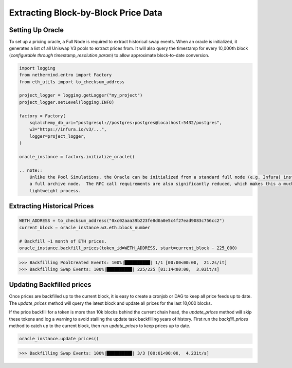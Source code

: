Extracting Block-by-Block Price Data
====================================

Setting Up Oracle
-----------------

To set up a pricing oracle, a Full Node is required to extract historical swap events.  When an oracle is initialized,
it generates a list of all Uniswap V3 pools to extract prices from.  It will also query the timestamp for every
10,000th block (`configurable through timestamp_resolution param`) to allow approximate block-to-date conversion.

.. code-block:: python

    import logging
    from nethermind.entro import Factory
    from eth_utils import to_checksum_address

    project_logger = logging.getLogger("my_project")
    project_logger.setLevel(logging.INFO)

    factory = Factory(
        sqlalchemy_db_uri="postgresql://postgres:postgres@localhost:5432/postgres",
        w3="https://infura.io/v3/...",
        logger=project_logger,
    )

    oracle_instance = factory.initialize_oracle()

    .. note::
        Unlike the Pool Simulations, the Oracle can be initialized from a standard full node (e.g. Infura) instead of
        a full archive node.  The RPC call requirements are also significantly reduced, which makes this a much more
        lightweight process.



Extracting Historical Prices
----------------------------

.. code-block:: python

    WETH_ADDRESS = to_checksum_address("0xc02aaa39b223fe8d0a0e5c4f27ead9083c756cc2")
    current_block = oracle_instance.w3.eth.block_number

    # Backfill ~1 month of ETH prices.
    oracle_instance.backfill_prices(token_id=WETH_ADDRESS, start=current_block - 225_000)

.. code-block::

    >>> Backfilling PoolCreated Events: 100%|██████████| 1/1 [00:00<00:00,  21.2s/it]
    >>> Backfilling Swap Events: 100%|██████████| 225/225 [01:14<00:00,  3.03it/s]



Updating Backfilled prices
--------------------------

Once prices are backfilled up to the current block, it is easy to create a cronjob or DAG to keep all price feeds up
to date.  The `update_prices` method will query the latest block and update all prices for the last 10,000 blocks.

If the price backfill for a token is more than 10k blocks behind the current chain head, the `update_prices` method
will skip these tokens and log a warning to avoid stalling the update task backfilling years of history.  First run
the `backfill_prices` method to catch up to the current block, then run `update_prices` to keep prices up to date.

.. code-block:: python

    oracle_instance.update_prices()

.. code-block::

    >>> Backfilling Swap Events: 100%|██████████| 3/3 [00:01<00:00,  4.23it/s]


